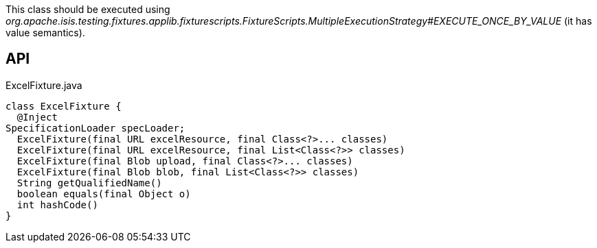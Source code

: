 :Notice: Licensed to the Apache Software Foundation (ASF) under one or more contributor license agreements. See the NOTICE file distributed with this work for additional information regarding copyright ownership. The ASF licenses this file to you under the Apache License, Version 2.0 (the "License"); you may not use this file except in compliance with the License. You may obtain a copy of the License at. http://www.apache.org/licenses/LICENSE-2.0 . Unless required by applicable law or agreed to in writing, software distributed under the License is distributed on an "AS IS" BASIS, WITHOUT WARRANTIES OR  CONDITIONS OF ANY KIND, either express or implied. See the License for the specific language governing permissions and limitations under the License.

This class should be executed using _org.apache.isis.testing.fixtures.applib.fixturescripts.FixtureScripts.MultipleExecutionStrategy#EXECUTE_ONCE_BY_VALUE_ (it has value semantics).

== API

[source,java]
.ExcelFixture.java
----
class ExcelFixture {
  @Inject
SpecificationLoader specLoader;
  ExcelFixture(final URL excelResource, final Class<?>... classes)
  ExcelFixture(final URL excelResource, final List<Class<?>> classes)
  ExcelFixture(final Blob upload, final Class<?>... classes)
  ExcelFixture(final Blob blob, final List<Class<?>> classes)
  String getQualifiedName()
  boolean equals(final Object o)
  int hashCode()
}
----

